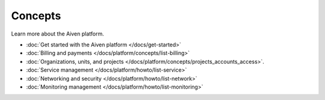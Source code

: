 Concepts
========

Learn more about the Aiven platform. 

* :doc:`Get started with the Aiven platform </docs/get-started>` 

* :doc:`Billing and payments </docs/platform/concepts/list-billing>`

* :doc:`Organizations, units, and projects </docs/platform/concepts/projects_accounts_access>`.

* :doc:`Service management </docs/platform/howto/list-service>`

* :doc:`Networking and security </docs/platform/howto/list-network>`

* :doc:`Monitoring management </docs/platform/howto/list-monitoring>`



